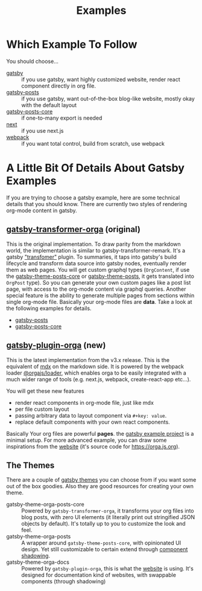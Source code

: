 #+TITLE: Examples

* Which Example To Follow

You should choose...

- [[file:gatsby/][gatsby]] :: if you use gatsby, want highly customized website, render react component directly in org file.
- [[file:gatsby-posts/][gatsby-posts]] :: if you use gatsby, want out-of-the-box blog-like website, mostly okay with the default layout
- [[file:gatsby-posts-core/][gatsby-posts-core]] :: if one-to-many export is needed
- [[file:next/][next]] :: if you use next.js
- [[file:webpack/][webpack]] :: if you want total control, build from scratch, use webpack

* A Little Bit Of Details About Gatsby Examples

If you are trying to choose a gatsby example, here are some technical details that you should know.
There are currently two styles of rendering org-mode content in gatsby.

** [[file:~/Code/orgajs/packages/gatsby-transformer-orga/][gatsby-transformer-orga]] (original)
This is the original implementation. To draw parity from the markdown world, the implementation is similar to gatsby-transformer-remark. It's a gatsby [[https://www.gatsbyjs.com/docs/how-to/plugins-and-themes/creating-a-transformer-plugin/]["transfomer"]] plugin. To summaries, it taps into gatsby's build lifecycle and transform data source into gatsby nodes, eventually render them as web pages. You will get custom graphql types (=OrgContent=, if use the [[file:~/Code/orgajs/packages/gatsby-theme-orga-posts-core/][gatsby-theme-posts-core]] or [[file:~/Code/orgajs/packages/gatsby-theme-orga-posts/][gatsby-theme-posts]], it gets translated into =OrgPost= type). So you can generate your own custom pages like a post list page, with access to the org-mode content via graphql queries. Another special feature is the ability to generate multiple pages from sections within single org-mode file. Basically your org-mode files are *data*. Take a look at the following examples for details.
- [[file:gatsby-posts/][gatsby-posts]]
- [[file:gatsby-posts-core/][gatsby-posts-core]]

** [[file:~/Code/orgajs/packages/gatsby-plugin-orga/][gatsby-plugin-orga]] (new)
This is the latest implementation from the v3.x release. This is the equivalent of [[https://mdxjs.com][mdx]] on the markdown side. It is powered by the webpack loader [[file:~/Code/orgajs/packages/loader/][@orgajs/loader]], which enables orga to be easily integrated with a much wider range of tools (e.g. next.js, webpack, create-react-app etc...).

You will get these new features
- render react components in org-mode file, just like mdx
- per file custom layout
- passing arbitrary data to layout component via =#+key: value=.
- replace default components with your own react components.

Basically Your org files are powerful *pages*. the [[file:gatsby/][gatsby example project]] is a minimal setup. For more advanced example, you can draw some inspirations from the [[file:~/Code/orgajs/website/][website]] (it's source code for https://orga.js.org).

** The Themes
There are a couple of [[https://www.gatsbyjs.com/docs/themes/][gatsby themes]] you can choose from if you want some out of the box goodies. Also they are good resources for creating your own theme.

- gatsby-theme-orga-posts-core :: Powered by =gatsby-transformer-orga=, it transforms your org files into blog posts, with zero UI elements (it literally print out stringified JSON objects by default). It's totally up to you to customize the look and feel.
- gatsby-theme-orga-posts :: A wrapper around =gatsby-theme-posts-core=, with opinionated UI design. Yet still customizable to certain extend through [[https://www.gatsbyjs.com/docs/how-to/plugins-and-themes/shadowing/][component shadowing]].
- gatsby-theme-orga-docs :: Powered by =gatsby-plugin-orga=, this is what the [[file:~/Code/orgajs/website/][website]] is using. It's designed for documentation kind of websites, with swappable components (through shadowing)

